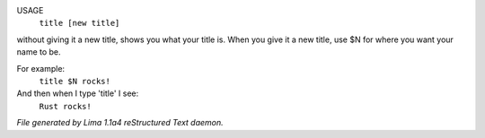 USAGE
   ``title [new title]``

without giving it a new title, shows you what your title is.
When you give it a new title, use $N for where you want your name to be.

For example:
  ``title $N rocks!``

And then when I type 'title' I see:
  ``Rust rocks!``

.. TAGS: RST



*File generated by Lima 1.1a4 reStructured Text daemon.*
